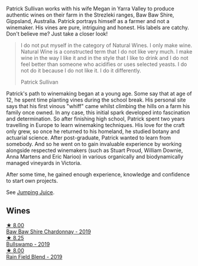 :PROPERTIES:
:ID:                     91c96a45-1607-4684-956d-ccac83432782
:END:
Patrick Sullivan works with his wife Megan in Yarra Valley to produce authentic wines on their farm in the Strezleki ranges, Baw Baw Shire, Gippsland, Australia. Patrick portrays himself as a farmer and not a winemaker. His vines are pure, intriguing and honest. His labels are catchy. Don't believe me? Just take a closer look!

#+begin_quote
I do not put myself in the category of Natural Wines. I only make wine. Natural Wine is a constructed term that I do not like very much. I make wine in the way I like it and in the style that I like to drink and I do not feel better than someone who acidifies or uses selected yeasts. I do not do it because I do not like it. I do it differently.

Patrick Sullivan
#+end_quote

Patrick's path to winemaking began at a young age. Some say that at age of 12, he spent time planting vines during the school break. His personal site says that his first vinous "whiff" came whilst climbing the hills on a farm his family once owned. In any case, this initial spark developed into fascination and determination. So after finishing high school, Patrick spent two years travelling in Europe to learn winemaking techniques. His love for the craft only grew, so once he returned to his homeland, he studied botany and actuarial science. After post-graduate, Patrick wanted to learn from somebody. And so he went on to gain invaluable experience by working alongside respected winemakers (such as Stuart Proud, William Downie, Anna Martens and Eric Narioo) in various organically and biodynamically managed vineyards in Victoria.

After some time, he gained enough experience, knowledge and confidence to start own projects.

See [[barberry:/producers/8dbcc9b6-8d56-4a50-8f0e-dd96c241abc1][Jumping Juice]].

** Wines
:PROPERTIES:
:ID:                     790bd7f4-9d26-4d4c-8c96-4437b7086e44
:END:

#+begin_export html
<div class="flex-container">
  <a class="flex-item flex-item-left" href="/wines/e3066d69-912c-4727-ae59-de6327702828.html">
    <img class="flex-bottle" src="/images/e3/066d69-912c-4727-ae59-de6327702828/2022-06-12-17-12-00-97E1209C-12A7-4595-85E4-FDD6C2BE0000.webp"></img>
    <section class="h text-small text-lighter">★ 8.00</section>
    <section class="h text-bolder">Baw Baw Shire Chardonnay - 2019</section>
  </a>

  <a class="flex-item flex-item-right" href="/wines/db5c5f52-ab04-489c-b6b7-232f64badfb4.html">
    <img class="flex-bottle" src="/images/db/5c5f52-ab04-489c-b6b7-232f64badfb4/2021-08-18-10-32-50-E41A56A2-30F7-45D3-92C4-7C70ACBF8368-1-105-c.webp"></img>
    <section class="h text-small text-lighter">★ 8.25</section>
    <section class="h text-bolder">Bullswamp - 2019</section>
  </a>

  <a class="flex-item flex-item-left" href="/wines/b34b4714-7bf8-4a52-b0e5-1774e035a4ae.html">
    <img class="flex-bottle" src="/images/b3/4b4714-7bf8-4a52-b0e5-1774e035a4ae/2022-06-09-22-12-14-IMG-0400.webp"></img>
    <section class="h text-small text-lighter">★ 8.00</section>
    <section class="h text-bolder">Rain Field Blend - 2019</section>
  </a>

</div>
#+end_export
